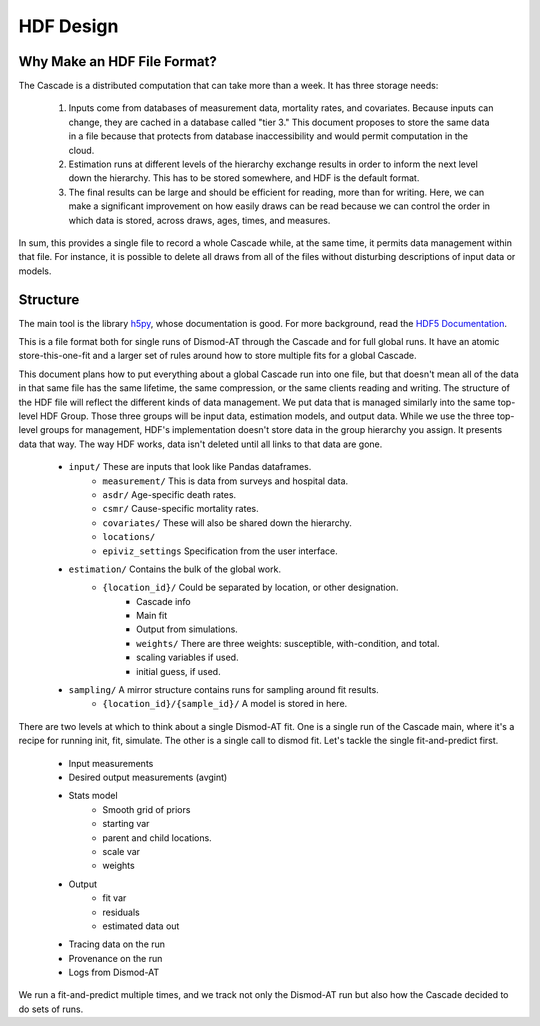 .. _hdf-design:

HDF Design
==========

Why Make an HDF File Format?
----------------------------

The Cascade is a distributed computation that can take more than a week.
It has three storage needs:

 1.  Inputs come from databases of measurement data, mortality rates, and
     covariates. Because inputs can change, they are cached in a database
     called "tier 3." This document proposes to store the same data
     in a file because that protects from database inaccessibility and
     would permit computation in the cloud.

 2.  Estimation runs at different levels of the hierarchy exchange
     results in order to inform the next level down the hierarchy.
     This has to be stored somewhere, and HDF is the default format.

 3.  The final results can be large and should be efficient for reading,
     more than for writing. Here, we can make a significant improvement
     on how easily draws can be read because we can control the order
     in which data is stored, across draws, ages, times, and measures.

In sum, this provides a single file to record a whole Cascade while,
at the same time, it permits data management within that file. For instance,
it is possible to delete all draws from all of the files without
disturbing descriptions of input data or models.


Structure
---------

The main tool is the library `h5py <http://docs.h5py.org/en/stable/index.html>`_,
whose documentation is good. For more background, read
the `HDF5 Documentation <https://support.hdfgroup.org/HDF5/doc/index.html>`_.

This is a file format both for single runs of Dismod-AT through the Cascade
and for full global runs. It have an atomic store-this-one-fit and a larger
set of rules around how to store multiple fits for a global Cascade.

This document plans how to put everything about a global Cascade run
into one file, but that doesn't mean all of the data in that same file
has the same lifetime, the same compression, or the same clients reading
and writing. The structure of the HDF file will reflect the different
kinds of data management. We put data that is managed similarly into
the same top-level HDF Group. Those three groups will be input data,
estimation models, and output data. While we use the three top-level
groups for management, HDF's implementation
doesn't store data in the group hierarchy you assign. It presents
data that way. The way HDF works,
data isn't deleted until all links to that data are gone.

 * ``input/`` These are inputs that look like Pandas dataframes.
    * ``measurement/`` This is data from surveys and hospital data.
    * ``asdr/`` Age-specific death rates.
    * ``csmr/`` Cause-specific mortality rates.
    * ``covariates/`` These will also be shared down the hierarchy.
    * ``locations/``
    * ``epiviz_settings`` Specification from the user interface.
 * ``estimation/`` Contains the bulk of the global work.
    * ``{location_id}/`` Could be separated by location, or other designation.
       * Cascade info
       * Main fit
       * Output from simulations.
       * ``weights/`` There are three weights: susceptible, with-condition, and total.
       * scaling variables if used.
       * initial guess, if used.
 * ``sampling/`` A mirror structure contains runs for sampling around fit results.
    * ``{location_id}/{sample_id}/`` A model is stored in here.

There are two levels at which to think about a single Dismod-AT fit.
One is a single run of the Cascade main, where it's a recipe for running
init, fit, simulate. The other is a single call to dismod fit. Let's tackle
the single fit-and-predict first.

 * Input measurements
 * Desired output measurements (avgint)
 * Stats model
    * Smooth grid of priors
    * starting var
    * parent and child locations.
    * scale var
    * weights
 * Output
    * fit var
    * residuals
    * estimated data out
 * Tracing data on the run
 * Provenance on the run
 * Logs from Dismod-AT

We run a fit-and-predict multiple times, and we track not only the Dismod-AT
run but also how the Cascade decided to do sets of runs.
